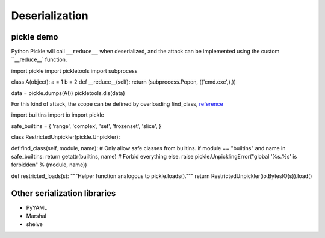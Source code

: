 Deserialization
========================================

pickle demo
----------------------------------------
Python Pickle will call ``__reduce__`` when deserialized, and the attack can be implemented using the custom ``__reduce__` function.

.. code-block:: python

import pickle
import pickletools
import subprocess

class A(object):
a = 1
b = 2
def __reduce__(self):
return (subprocess.Popen, (('cmd.exe',),))

data = pickle.dumps(A())
pickletools.dis(data)

For this kind of attack, the scope can be defined by overloading find_class, `reference <https://docs.python.org/3/library/pickle.html#restricting-globals>`_

.. code-block:: python

import builtins
import io
import pickle

safe_builtins = {
'range',
'complex',
'set',
'frozenset',
'slice',
}

class RestrictedUnpickler(pickle.Unpickler):

def find_class(self, module, name):
# Only allow safe classes from builtins.
if module == "builtins" and name in safe_builtins:
return getattr(builtins, name)
# Forbid everything else.
raise pickle.UnpicklingError("global '%s.%s' is forbidden" %
(module, name))

def restricted_loads(s):
"""Helper function analogous to pickle.loads()."""
return RestrictedUnpickler(io.BytesIO(s)).load()

Other serialization libraries
----------------------------------------
- PyYAML
- Marshal
- shelve
